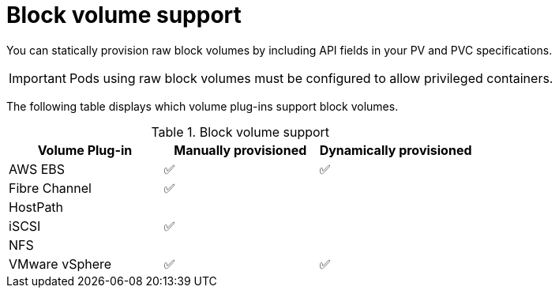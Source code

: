 // Module included in the following assemblies:
//
// * storage/understanding-persistent-storage.adoc
//
// This module should only be present in openshift-enterprise and
// openshift-origin distributions.

[id="block-volume-support_{context}"]
= Block volume support

You can statically provision raw block volumes by including API fields
in your PV and PVC specifications.

[IMPORTANT]
====
Pods using raw block volumes must be configured to allow privileged containers.
====

The following table displays which volume plug-ins support block volumes.

.Block volume support
[cols="1,1,1", width="100%",options="header"]
|===
|Volume Plug-in  |Manually provisioned  |Dynamically provisioned
|AWS EBS  | ✅ | ✅
|Fibre Channel | ✅ |
|HostPath | |
|iSCSI | ✅ |
|NFS | |
|VMware vSphere  | ✅ | ✅
|===
